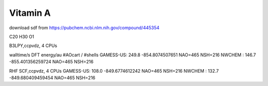 ==========
Vitamin A
==========

download sdf from  https://pubchem.ncbi.nlm.nih.gov/compound/445354

C20 H30 O1 


B3LPY,ccpvdz, 4 CPUs

walltime/s            DFT energy/au     #AOcart / #shells
GAMESS-US: 249.8    -854.8074507651    NAO=465 NSH=216
NWCHEM   : 146.7    -855.401356259724  NAO=465 NSH=216

RHF SCF,ccpvdz, 4 CPUs
GAMESS-US: 108.0  -849.6774612242      NAO=465 NSH=216
NWCHEM   : 132.7  -849.680409459454    NAO=465 NSH=216

